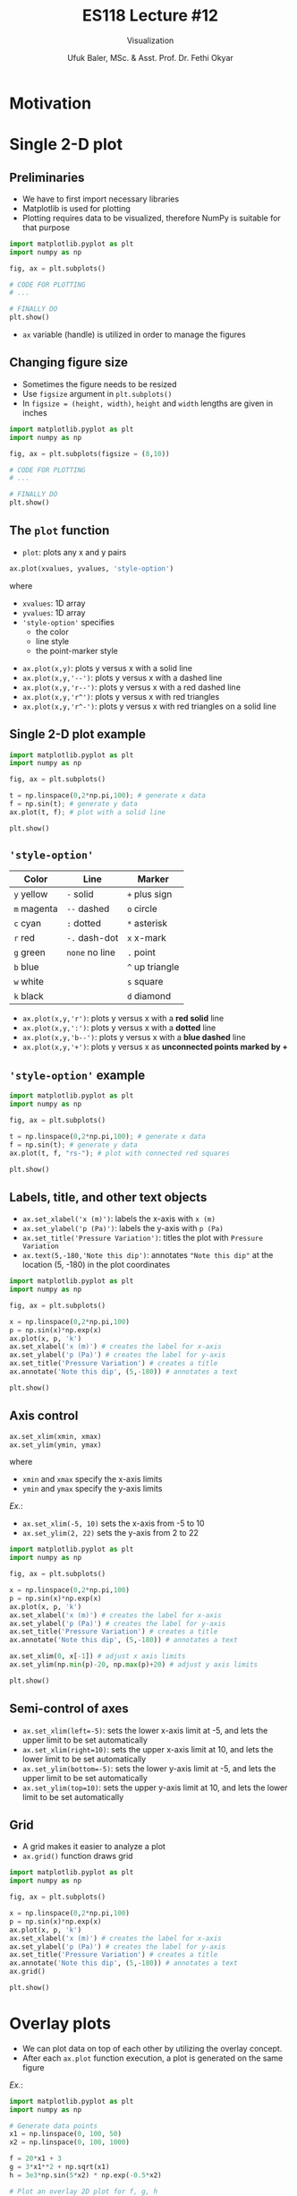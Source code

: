 #+TITLE: ES118 Lecture #12
#+AUTHOR: Ufuk Baler, MSc. & Asst. Prof. Dr. Fethi Okyar
#+SUBTITLE: Visualization
#+STARTUP: overview
#+REVEAL_THEME: simple
#+REVEAL_INIT_OPTIONS: slideNumber:"c/t", width:1920, height:1080
#+REVEAL_TITLE_SLIDE: <h2>%t</h2> <h3>%s</h3> <h4>%a</h4> <h4>%d</h4>
#+OPTIONS: timestamp:nil toc:1 num:nil reveal_global_footer:nil
#+REVEAL_EXTRA_CSS: ../codestyle.css
#+LATEX_HEADER: \usepackage{amsmath}

* Motivation
#+REVEAL_HTML: <div class="column" style="float:left; width:50%">
#+ATTR_HTML: :width 900px
[[./motivation1.png]]
#+REVEAL_HTML: </div>


#+REVEAL_HTML: <div class="column" style="float:right; width:50%">
#+ATTR_HTML: :width 900px
#+ATTR_REVEAL: :frag (appear)
[[./motivation2.png]]
#+REVEAL_HTML: </div>

* Single 2-D plot
** Preliminaries
- We have to first import necessary libraries
- Matplotlib is used for plotting
- Plotting requires data to be visualized, therefore NumPy is suitable for that purpose
#+BEGIN_SRC python
  import matplotlib.pyplot as plt
  import numpy as np

  fig, ax = plt.subplots()

  # CODE FOR PLOTTING
  # ...

  # FINALLY DO
  plt.show()
#+END_SRC
- ~ax~ variable (handle) is utilized in order to manage the figures

** Changing figure size
#+REVEAL_HTML: <div class="column" style="float:left; width:40%">
- Sometimes the figure needs to be resized
- Use ~figsize~ argument in ~plt.subplots()~
- In ~figsize = (height, width)~, ~height~ and ~width~ lengths are given in inches
#+REVEAL_HTML: </div>
#+REVEAL_HTML: <div class="column" style="float:right; width:60%">
#+BEGIN_SRC python
  import matplotlib.pyplot as plt
  import numpy as np

  fig, ax = plt.subplots(figsize = (8,10))

  # CODE FOR PLOTTING
  # ...

  # FINALLY DO
  plt.show()
#+END_SRC
#+REVEAL_HTML: </div>
  
** The ~plot~ function
#+REVEAL_HTML: <div class="column" style="float:left; width:50%">
- ~plot~: plots any x and y pairs
#+BEGIN_SRC python
ax.plot(xvalues, yvalues, 'style-option')
#+END_SRC
where
- ~xvalues~: 1D array
- ~yvalues~: 1D array
- ~'style-option'~ specifies
  + the color
  + line style
  + the point-marker style
#+REVEAL_HTML: </div>

#+REVEAL_HTML: <div class="column" style="float:right; width:50%">
- ~ax.plot(x,y)~: plots y versus x with a solid line
- ~ax.plot(x,y,'--')~: plots y versus x with a dashed line
- ~ax.plot(x,y,'r--')~: plots y versus x with a red dashed line
- ~ax.plot(x,y,'r^')~: plots y versus x with red triangles
- ~ax.plot(x,y,'r^-')~: plots y versus x with red triangles on a solid line
#+REVEAL_HTML: </div>

** Single 2-D plot example
#+REVEAL_HTML: <div class="column" style="float:left; width:60%">
#+BEGIN_SRC python
  import matplotlib.pyplot as plt
  import numpy as np

  fig, ax = plt.subplots()

  t = np.linspace(0,2*np.pi,100); # generate x data
  f = np.sin(t); # generate y data
  ax.plot(t, f); # plot with a solid line

  plt.show()
#+END_SRC
#+REVEAL_HTML: </div>

#+REVEAL_HTML: <div class="column" style="float:right; width:40%">
[[./example1.png]]
#+REVEAL_HTML: </div>

** ~'style-option'~
#+REVEAL_HTML: <div class="column" style="float:left; width:50%">
| Color       | Line           | Marker          |
|-------------+----------------+-----------------|
| ~y~ yellow  | ~-~ solid      | ~+~ plus sign   |
| ~m~ magenta | ~--~ dashed    | ~o~ circle      |
| ~c~ cyan    | ~:~ dotted     | ~*~ asterisk    |
| ~r~ red     | ~-.~ dash-dot  | ~x~ x-mark      |
| ~g~ green   | ~none~ no line | ~.~ point       |
| ~b~ blue    |                | ~^~ up triangle |
| ~w~ white   |                | ~s~ square      |
| ~k~ black   |                | ~d~ diamond     |
#+REVEAL_HTML: </div>

#+REVEAL_HTML: <div class="column" style="float:right; width:50%">
- ~ax.plot(x,y,'r')~: plots y versus x with a *red solid* line
- ~ax.plot(x,y,':')~: plots y versus x with a *dotted* line
- ~ax.plot(x,y,'b--')~: plots y versus x with a *blue dashed* line
- ~ax.plot(x,y,'+')~: plots y versus x as *unconnected points marked by +*
#+REVEAL_HTML: </div>

** ~'style-option'~ example
#+REVEAL_HTML: <div class="column" style="float:left; width:60%">
#+BEGIN_SRC python
  import matplotlib.pyplot as plt
  import numpy as np

  fig, ax = plt.subplots()

  t = np.linspace(0,2*np.pi,100); # generate x data
  f = np.sin(t); # generate y data
  ax.plot(t, f, "rs-"); # plot with connected red squares

  plt.show()
#+END_SRC
#+REVEAL_HTML: </div>

#+REVEAL_HTML: <div class="column" style="float:right; width:40%">
[[./example2.png]]
#+REVEAL_HTML: </div>

** Labels, title, and other text objects
#+REVEAL_HTML: <div class="column" style="float:left; width:60%">
- ~ax.set_xlabel('x (m)')~: labels the x-axis with ~x (m)~
- ~ax.set_ylabel('p (Pa)')~: labels the y-axis with ~p (Pa)~
- ~ax.set_title('Pressure Variation')~: titles the plot with ~Pressure Variation~
- ~ax.text(5,-180,'Note this dip')~: annotates ~"Note this dip"~ at the location (5, -180) in the plot coordinates
#+BEGIN_SRC python
import matplotlib.pyplot as plt                        
import numpy as np                                     
                                                       
fig, ax = plt.subplots()                               
                                                       
x = np.linspace(0,2*np.pi,100)
p = np.sin(x)*np.exp(x)
ax.plot(x, p, 'k')
ax.set_xlabel('x (m)') # creates the label for x-axis
ax.set_ylabel('p (Pa)') # creates the label for y-axis
ax.set_title('Pressure Variation') # creates a title
ax.annotate('Note this dip', (5,-180)) # annotates a text
                                                       
plt.show()
#+END_SRC
#+REVEAL_HTML: </div>

#+REVEAL_HTML: <div class="column" style="float:right; width:40%">
#+ATTR_HTML: :width 700px
[[./example3.png]]
#+REVEAL_HTML: </div>
** Axis control
#+REVEAL_HTML: <div class="column" style="float:left; width:40%">
#+BEGIN_SRC python
  ax.set_xlim(xmin, xmax)
  ax.set_ylim(ymin, ymax)
#+END_SRC
where
- ~xmin~ and ~xmax~ specify the x-axis limits
- ~ymin~ and ~ymax~ specify the y-axis limits

/Ex./:
- ~ax.set_xlim(-5, 10)~ sets the x-axis from -5 to 10
- ~ax.set_ylim(2, 22)~ sets the y-axis from 2 to 22
#+REVEAL_HTML: </div>

#+REVEAL_HTML: <div class="column" style="float:right; width:60%">
#+BEGIN_SRC python
import matplotlib.pyplot as plt                        
import numpy as np                                     
                                                       
fig, ax = plt.subplots()                               
                                                       
x = np.linspace(0,2*np.pi,100)
p = np.sin(x)*np.exp(x)
ax.plot(x, p, 'k')
ax.set_xlabel('x (m)') # creates the label for x-axis
ax.set_ylabel('p (Pa)') # creates the label for y-axis
ax.set_title('Pressure Variation') # creates a title
ax.annotate('Note this dip', (5,-180)) # annotates a text

ax.set_xlim(0, x[-1]) # adjust x axis limits
ax.set_ylim(np.min(p)-20, np.max(p)+20) # adjust y axis limits

plt.show()                                             
#+END_SRC
#+ATTR_HTML: :width 700px
[[./example4.png]]
#+REVEAL_HTML: </div>

** Semi-control of axes
- ~ax.set_xlim(left=-5)~: sets the lower x-axis limit at -5, and lets the upper limit to be set automatically
- ~ax.set_xlim(right=10)~: sets the upper x-axis limit at 10, and lets the lower limit to be set automatically
- ~ax.set_ylim(bottom=-5)~: sets the lower y-axis limit at -5, and lets the upper limit to be set automatically
- ~ax.set_ylim(top=10)~: sets the upper y-axis limit at 10, and lets the lower limit to be set automatically
  
** Grid
#+REVEAL_HTML: <div class="column" style="float:left; width:60%">
- A grid makes it easier to analyze a plot
- ~ax.grid()~ function draws grid  

#+BEGIN_SRC python
import matplotlib.pyplot as plt                        
import numpy as np                                     
                                                       
fig, ax = plt.subplots()                               
                                                       
x = np.linspace(0,2*np.pi,100)
p = np.sin(x)*np.exp(x)
ax.plot(x, p, 'k')
ax.set_xlabel('x (m)') # creates the label for x-axis
ax.set_ylabel('p (Pa)') # creates the label for y-axis
ax.set_title('Pressure Variation') # creates a title
ax.annotate('Note this dip', (5,-180)) # annotates a text
ax.grid()
                                                       
plt.show()
#+END_SRC

#+REVEAL_HTML: </div>

#+REVEAL_HTML: <div class="column" style="float:right; width:40%">
[[./example6.png]]
#+REVEAL_HTML: </div>

* Overlay plots
- We can plot data on top of each other by utilizing the overlay concept.
- After each ~ax.plot~ function execution, a plot is generated on the same figure
#+REVEAL_HTML: <div class="column" style="float:left; width:60%">
/Ex./:
#+BEGIN_SRC python
  import matplotlib.pyplot as plt
  import numpy as np

  # Generate data points
  x1 = np.linspace(0, 100, 50)
  x2 = np.linspace(0, 100, 1000)

  f = 20*x1 + 3
  g = 3*x1**2 + np.sqrt(x1)
  h = 3e3*np.sin(5*x2) * np.exp(-0.5*x2)

  # Plot an overlay 2D plot for f, g, h
  fig, ax = plt.subplots()
  ax.plot(x1, f, "o", label = "f(x) = 20x + 3")
  ax.plot(x1, g, "^-", label = "g(x) = 3x^2 + x^(1/2)")
  ax.plot(x2, h, "-", label = "h(x) = 3*10^3*sin(5x) * exp(-0.5x)")
  ax.legend(loc="lower right")

  # Other stuff
  ax.set(title = "Plot for f(x), g(x), and h(x)", xlabel = "x", ylabel = "y")
  ax.grid()
  ax.set_xlim(left=-0.5, right=40)
  ax.set_ylim(top=5000)

  plt.show()
#+END_SRC
#+REVEAL_HTML: </div>

#+REVEAL_HTML: <div class="column" style="float:right; width:40%">
[[./example.png]]
#+REVEAL_HTML: </div>

As depicted in the plot, when there are more than one data plotted, *legend* is placed on the frame to designate the names of the data.
- ~ax.legend()~: produces legend using the text provided in ~label~ keyword in the ~ax.plot~ function
- ~ax.legend(loc)~, where ~loc~ can take
  + ~'upper right', 'upper left', 'lower left', 'lower right', 'right', 'center left', 'center right', 'lower center', 'upper center', 'center'~

* Subplotting
- If there are more than one frames, we can collect those frames into one figure by subplotting.
- All the previous methods can be applied on subplotting, only some minor changes have to be made on:
  + ~plt.subplots(...)~ call
  + ~ax~ usage
  + additional ~plt.tight_layout~ call

** Subplots configured as 1D arrays
#+REVEAL_HTML: <div class="column" style="float:left; width:60%">
- Let's create $1\times2$ subplots
#+BEGIN_SRC python
import matplotlib.pyplot as plt                        
import numpy as np                                     
                                                       
fig, ax = plt.subplots(1,2)                               
                                                       
x = np.linspace(0,2*np.pi,100)
p = np.sin(x)*np.exp(x)
ax[0].plot(x, p, 'k')
ax[0].set_xlabel('x (m)') # creates the label for x-axis
ax[0].set_ylabel('p (Pa)') # creates the label for y-axis
ax[0].set_title('Pressure Variation') # creates a title
ax[0].grid()

g = np.sin(5*x)/x
ax[1].plot(x, g, 'ro-')
ax[1].set_xlabel('x') # creates the label for x-axis
ax[1].set_ylabel('sin(5x)/x') # creates the label for y-axis
ax[1].set_title('sin(5x)/x vs x') # creates a title

plt.tight_layout()
plt.show()
#+END_SRC
- ~plt.subplots(1,2)~ initializes $1\times2$ subplots
- ~ax[0]~ and ~ax[1]~ are for first and second subplots, respectively
- ~plt.tight_layout()~ adjusts the gaps between the figures such that labels and titles are clearly seen
#+REVEAL_HTML: </div>
#+REVEAL_HTML: <div class="column" style="float:right; width:40%">
[[./example7.png]]
#+REVEAL_HTML: </div>


** Subplots configured as 2D arrays
#+REVEAL_HTML: <div class="column" style="float:left; width:60%">
- Let's create $2\times2$ subplots
#+BEGIN_SRC python
import matplotlib.pyplot as plt
import numpy as np

x = np.linspace(0,2*np.pi,100)
y1 = np.sin(x)
y2 = x
y3 = x - (x**3)/6 + (x**5)/120
y4 = np.sin(x)*np.exp(x)

fig, ax = plt.subplots(2,2)

# plotting the first frame in a 2x2 grid
ax[0,0].plot(x,y1)
ax[0,0].set_xlabel("x")
ax[0,0].set_ylabel("y1")
ax[0,0].set_title("First subplot")
ax[0,0].grid()

# plotting the second frame in a 2x2 grid
ax[0,1].plot(x,y2)
ax[0,1].set_xlabel("x")
ax[0,1].set_ylabel("y2")
ax[0,1].set_title("Second subplot")
ax[0,1].grid()

# plotting the third frame in a 2x2 grid
ax[1,0].plot(x,y3)
ax[1,0].set_xlabel("x");
ax[1,0].set_ylabel("y3");
ax[1,0].set_title("Third subplot");
ax[1,0].grid()

# plotting the fourth frame in a 2x2 grid
ax[1,1].plot(x,y4)
ax[1,1].set_xlabel("x");
ax[1,1].set_ylabel("y4");
ax[1,1].set_title("Fourth subplot");
ax[1,1].grid()

plt.tight_layout()
plt.show()
#+END_SRC
#+REVEAL_HTML: </div>

#+REVEAL_HTML: <div class="column" style="float:right; width:40%">
[[./example8.png]]
#+REVEAL_HTML: </div>

- Different subplots are accessed via ~ax[row,col]~ convention
- All the functionalities applied on a single plot are also valid on the subplots

* Log-scale functions
#+REVEAL_HTML: <div class="column" style="float:left; width:60%">
Sometimes logarithmic scale is utilized in addition to linear (default) scale:
- ~ax.set_xscale('log')~
- ~ax.set_yscale('log')~

#+REVEAL_HTML: </div>
#+REVEAL_HTML: <div class="column" style="float:right; width:40%">
[[./logscale.png]]
#+REVEAL_HTML: </div>

* Examples
** Example-1
#+REVEAL_HTML: <div class="column" style="float:left; width:60%">
#+BEGIN_SRC python
import matplotlib.pyplot as plt
import numpy as np

x = np.linspace(0,10,100)
t = np.linspace(0,4,50)

f = np.exp(-x) * np.sin(2*np.pi*x)
g = 5*x
h = 1/2 * 9.81 * t**2

fig, ax = plt.subplots()
ax.plot(x,f,"k")
ax.grid()
ax.set_title("f(x) vs x")
ax.set_xlabel("x")
ax.set_ylabel("f(x)")

plt.show()
#+END_SRC
#+REVEAL_HTML: </div>

#+REVEAL_HTML: <div class="column" style="float:right; width:40%">
[[./example10.png]]
#+REVEAL_HTML: </div>


** Example-2
#+REVEAL_HTML: <div class="column" style="float:left; width:60%">
#+BEGIN_SRC python
import matplotlib.pyplot as plt
import numpy as np

# DATA GENERATION
# x-axis:
x = np.linspace(0,2*np.pi,100)

# f function (discontinuous):
f = np.zeros((100,))

f0 = np.sin(x[(0 <= x) & (x < np.pi/2)])
f[0:np.size(f0)] = f0

f1 = x[(np.pi/2 <= x) & (x < np.pi)]
f[np.size(f0):np.size(f0) + np.size(f1)] = 0

f2 = np.sin(x[(np.pi <= x) & (x < 3*np.pi/2)])
f[np.size(f0) + np.size(f1):np.size(f0) + np.size(f1) + np.size(f2)] = f2

# no need to evaluate the last section because it also remains 0 in f

# other two functions:
g = -x**2 + 3

h = 3*np.ones((np.size(x),))

# PLOTTING
fig, ax = plt.subplots(1,2)

# first subplot:
ax[0].plot(x,f,"ks-")
ax[0].set_title("f(x) vs x")
ax[0].set_ylabel("f(x)")
ax[0].set_xlabel("x")
ax[0].grid()

# second subplot:
ax[1].plot(x,g,"b-",label="g(x) = -x**2 + 3")
ax[1].plot(x,h,"r-",label="h(x) = 3")
ax[1].set_title("Two functions")
ax[1].set_ylabel("outputs")
ax[1].set_xlabel("x")
ax[1].legend(loc="lower left")
ax[1].grid()

plt.tight_layout()

plt.show()
#+END_SRC
#+REVEAL_HTML: </div>

#+REVEAL_HTML: <div class="column" style="float:right; width:40%">
[[./example9.png]]
#+REVEAL_HTML: </div>



* Deliverables
- 2D plotting fundamentals
- Making clear data visualization
- Presentation of multiple data in a compact way
- Suitable interpretation of different trends of data
